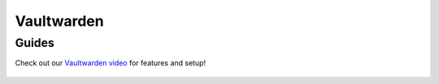 .. _vaultwarden:

===========
Vaultwarden
===========

.. _vaultwarden-setup:

Guides
------

Check out our `Vaultwarden video <https://www.youtube.com/watch?v=YcxxVHpm9j0>`_ for features and setup!

    .. youtube:: YcxxVHpm9j0

